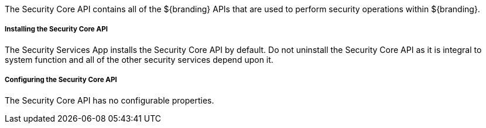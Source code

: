 :title: Security Core API
:type: subSecurityFramework
:status: published
:parent: Security Core
:order: 00
:summary: Security Core API.

The Security Core API contains all of the ${branding} APIs that are used to perform security operations within ${branding}.

===== Installing the Security Core API

The Security Services App installs the Security Core API by default.
Do not uninstall the Security Core API as it is integral to system function and all of the other security services depend upon it.

===== Configuring the Security Core API

The Security Core API has no configurable properties.


